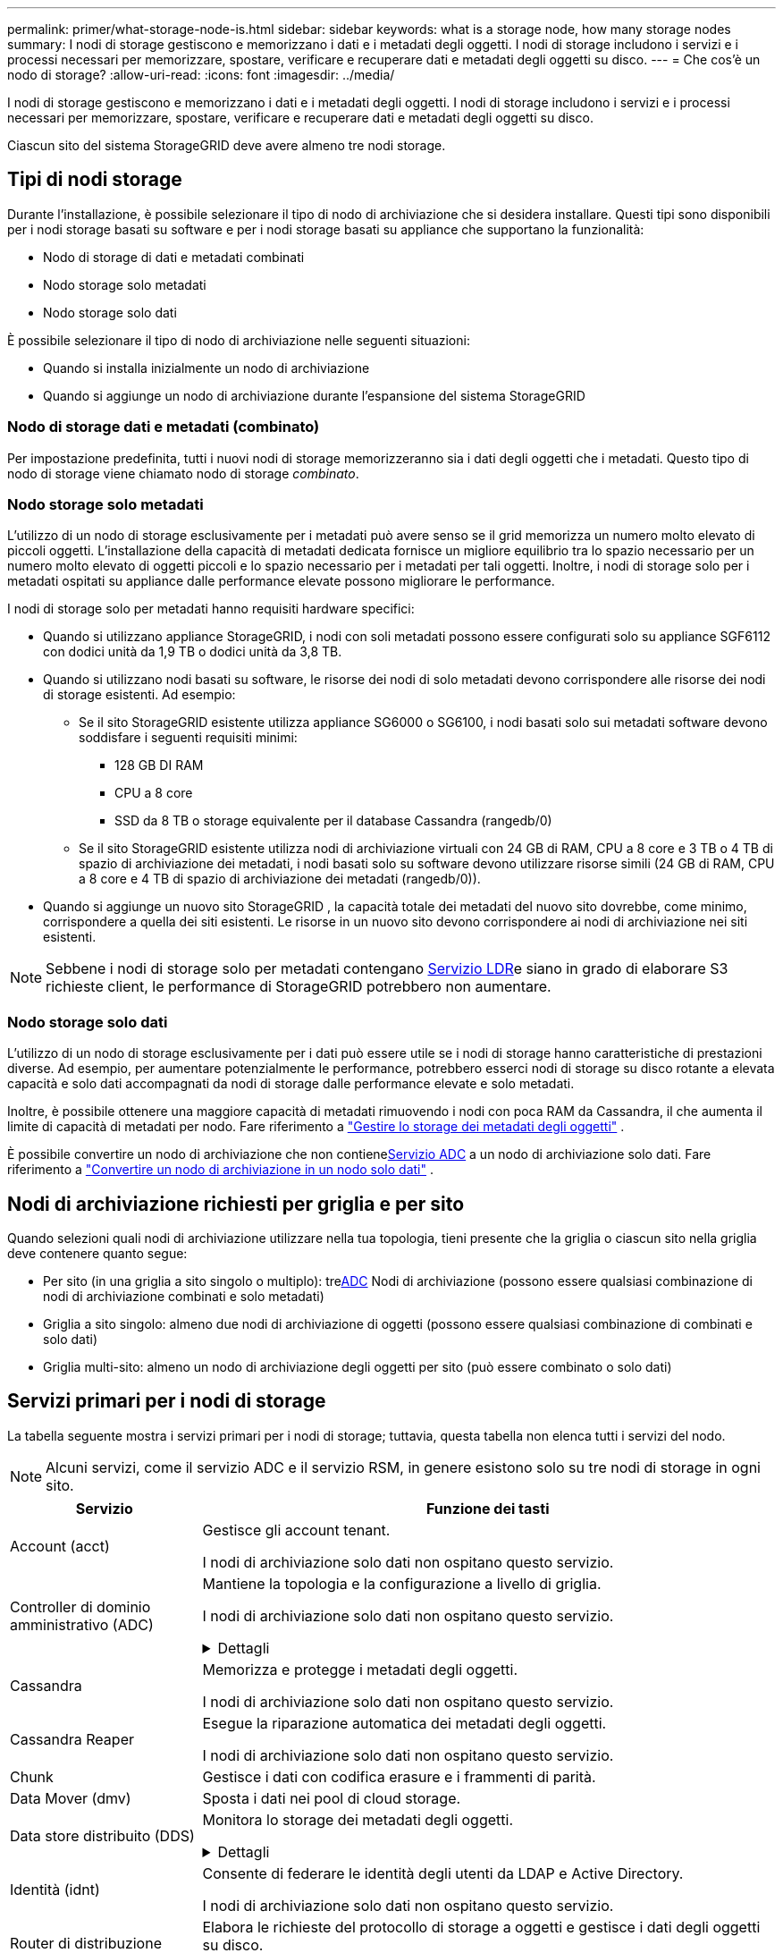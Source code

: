 ---
permalink: primer/what-storage-node-is.html 
sidebar: sidebar 
keywords: what is a storage node, how many storage nodes 
summary: I nodi di storage gestiscono e memorizzano i dati e i metadati degli oggetti. I nodi di storage includono i servizi e i processi necessari per memorizzare, spostare, verificare e recuperare dati e metadati degli oggetti su disco. 
---
= Che cos'è un nodo di storage?
:allow-uri-read: 
:icons: font
:imagesdir: ../media/


[role="lead"]
I nodi di storage gestiscono e memorizzano i dati e i metadati degli oggetti. I nodi di storage includono i servizi e i processi necessari per memorizzare, spostare, verificare e recuperare dati e metadati degli oggetti su disco.

Ciascun sito del sistema StorageGRID deve avere almeno tre nodi storage.



== Tipi di nodi storage

Durante l'installazione, è possibile selezionare il tipo di nodo di archiviazione che si desidera installare. Questi tipi sono disponibili per i nodi storage basati su software e per i nodi storage basati su appliance che supportano la funzionalità:

* Nodo di storage di dati e metadati combinati
* Nodo storage solo metadati
* Nodo storage solo dati


È possibile selezionare il tipo di nodo di archiviazione nelle seguenti situazioni:

* Quando si installa inizialmente un nodo di archiviazione
* Quando si aggiunge un nodo di archiviazione durante l'espansione del sistema StorageGRID




=== Nodo di storage dati e metadati (combinato)

Per impostazione predefinita, tutti i nuovi nodi di storage memorizzeranno sia i dati degli oggetti che i metadati. Questo tipo di nodo di storage viene chiamato nodo di storage _combinato_.



=== Nodo storage solo metadati

L'utilizzo di un nodo di storage esclusivamente per i metadati può avere senso se il grid memorizza un numero molto elevato di piccoli oggetti. L'installazione della capacità di metadati dedicata fornisce un migliore equilibrio tra lo spazio necessario per un numero molto elevato di oggetti piccoli e lo spazio necessario per i metadati per tali oggetti. Inoltre, i nodi di storage solo per i metadati ospitati su appliance dalle performance elevate possono migliorare le performance.

I nodi di storage solo per metadati hanno requisiti hardware specifici:

* Quando si utilizzano appliance StorageGRID, i nodi con soli metadati possono essere configurati solo su appliance SGF6112 con dodici unità da 1,9 TB o dodici unità da 3,8 TB.
* Quando si utilizzano nodi basati su software, le risorse dei nodi di solo metadati devono corrispondere alle risorse dei nodi di storage esistenti. Ad esempio:
+
** Se il sito StorageGRID esistente utilizza appliance SG6000 o SG6100, i nodi basati solo sui metadati software devono soddisfare i seguenti requisiti minimi:
+
*** 128 GB DI RAM
*** CPU a 8 core
*** SSD da 8 TB o storage equivalente per il database Cassandra (rangedb/0)


** Se il sito StorageGRID esistente utilizza nodi di archiviazione virtuali con 24 GB di RAM, CPU a 8 core e 3 TB o 4 TB di spazio di archiviazione dei metadati, i nodi basati solo su software devono utilizzare risorse simili (24 GB di RAM, CPU a 8 core e 4 TB di spazio di archiviazione dei metadati (rangedb/0)).


* Quando si aggiunge un nuovo sito StorageGRID , la capacità totale dei metadati del nuovo sito dovrebbe, come minimo, corrispondere a quella dei siti esistenti.  Le risorse in un nuovo sito devono corrispondere ai nodi di archiviazione nei siti esistenti.



NOTE: Sebbene i nodi di storage solo per metadati contengano <<ldr-service,Servizio LDR>>e siano in grado di elaborare S3 richieste client, le performance di StorageGRID potrebbero non aumentare.



=== Nodo storage solo dati

L'utilizzo di un nodo di storage esclusivamente per i dati può essere utile se i nodi di storage hanno caratteristiche di prestazioni diverse. Ad esempio, per aumentare potenzialmente le performance, potrebbero esserci nodi di storage su disco rotante a elevata capacità e solo dati accompagnati da nodi di storage dalle performance elevate e solo metadati.

Inoltre, è possibile ottenere una maggiore capacità di metadati rimuovendo i nodi con poca RAM da Cassandra, il che aumenta il limite di capacità di metadati per nodo. Fare riferimento a link:../admin/managing-object-metadata-storage.html["Gestire lo storage dei metadati degli oggetti"] .

È possibile convertire un nodo di archiviazione che non contiene<<adc-service,Servizio ADC>> a un nodo di archiviazione solo dati. Fare riferimento a link:../maintain/convert-to-data-only-node.html["Convertire un nodo di archiviazione in un nodo solo dati"] .



== Nodi di archiviazione richiesti per griglia e per sito

Quando selezioni quali nodi di archiviazione utilizzare nella tua topologia, tieni presente che la griglia o ciascun sito nella griglia deve contenere quanto segue:

* Per sito (in una griglia a sito singolo o multiplo): tre<<adc-service,ADC>> Nodi di archiviazione (possono essere qualsiasi combinazione di nodi di archiviazione combinati e solo metadati)
* Griglia a sito singolo: almeno due nodi di archiviazione di oggetti (possono essere qualsiasi combinazione di combinati e solo dati)
* Griglia multi-sito: almeno un nodo di archiviazione degli oggetti per sito (può essere combinato o solo dati)




== Servizi primari per i nodi di storage

La tabella seguente mostra i servizi primari per i nodi di storage; tuttavia, questa tabella non elenca tutti i servizi del nodo.


NOTE: Alcuni servizi, come il servizio ADC e il servizio RSM, in genere esistono solo su tre nodi di storage in ogni sito.

[cols="1a,3a"]
|===
| Servizio | Funzione dei tasti 


 a| 
Account (acct)
 a| 
Gestisce gli account tenant.

I nodi di archiviazione solo dati non ospitano questo servizio.



 a| 
[[adc-service]]Controller di dominio amministrativo (ADC)
 a| 
Mantiene la topologia e la configurazione a livello di griglia.

I nodi di archiviazione solo dati non ospitano questo servizio.

.Dettagli
[%collapsible]
====
Il servizio ADC (Administrative Domain Controller) autentica i nodi della griglia e le relative connessioni tra loro. Il servizio ADC è ospitato su un minimo di tre nodi di storage in un sito.

Il servizio ADC mantiene le informazioni sulla topologia, inclusa la posizione e la disponibilità dei servizi. Quando un nodo della griglia richiede informazioni da un altro nodo della griglia o un'azione da eseguire da un altro nodo della griglia, contatta un servizio ADC per trovare il nodo della griglia migliore per elaborare la sua richiesta. Inoltre, il servizio ADC conserva una copia dei pacchetti di configurazione della distribuzione StorageGRID, consentendo a qualsiasi nodo di rete di recuperare le informazioni di configurazione correnti.

Per facilitare le operazioni distribuite e islanded, ciascun servizio ADC sincronizza certificati, bundle di configurazione e informazioni sui servizi e sulla topologia con gli altri servizi ADC nel sistema StorageGRID.

In generale, tutti i nodi di rete mantengono una connessione ad almeno un servizio ADC. In questo modo, i nodi della griglia accedono sempre alle informazioni più recenti. Quando i nodi di rete si connettono, memorizzano nella cache i certificati di altri nodi di rete, consentendo ai sistemi di continuare a funzionare con i nodi di rete noti anche quando un servizio ADC non è disponibile. I nuovi nodi di rete possono stabilire connessioni solo utilizzando un servizio ADC.

La connessione di ciascun nodo di rete consente al servizio ADC di raccogliere informazioni sulla topologia. Queste informazioni sul nodo della griglia includono il carico della CPU, lo spazio su disco disponibile (se dotato di storage), i servizi supportati e l'ID del sito del nodo della griglia. Altri servizi richiedono al servizio ADC informazioni sulla topologia tramite query sulla topologia. Il servizio ADC risponde a ogni richiesta con le informazioni più recenti ricevute dal sistema StorageGRID.

====


 a| 
Cassandra
 a| 
Memorizza e protegge i metadati degli oggetti.

I nodi di archiviazione solo dati non ospitano questo servizio.



 a| 
Cassandra Reaper
 a| 
Esegue la riparazione automatica dei metadati degli oggetti.

I nodi di archiviazione solo dati non ospitano questo servizio.



 a| 
Chunk
 a| 
Gestisce i dati con codifica erasure e i frammenti di parità.



 a| 
Data Mover (dmv)
 a| 
Sposta i dati nei pool di cloud storage.



 a| 
Data store distribuito (DDS)
 a| 
Monitora lo storage dei metadati degli oggetti.

.Dettagli
[%collapsible]
====
Ogni nodo di storage include il servizio DDS (Distributed Data Store). Questo servizio si interfaccia con il database Cassandra per eseguire attività in background sui metadati degli oggetti archiviati nel sistema StorageGRID.

Il servizio DDS tiene traccia del numero totale di oggetti acquisiti nel sistema StorageGRID e del numero totale di oggetti acquisiti tramite ciascuna delle interfacce supportate dal sistema (S3).

====


 a| 
Identità (idnt)
 a| 
Consente di federare le identità degli utenti da LDAP e Active Directory.

I nodi di archiviazione solo dati non ospitano questo servizio.



 a| 
[[ldr-service]]Router di distribuzione locale (LDR)
 a| 
Elabora le richieste del protocollo di storage a oggetti e gestisce i dati degli oggetti su disco.

.Dettagli
[%collapsible]
====
Ogni nodo di archiviazione _combinato_, _solo dati_ e _solo metadati_ include il servizio LDR (Local Distribution Router). Questo servizio gestisce le funzioni di trasporto dei contenuti, tra cui la memorizzazione dei dati, l'instradamento e la gestione delle richieste. Il servizio LDR esegue la maggior parte del duro lavoro del sistema StorageGRID gestendo i carichi di trasferimento dei dati e le funzioni di traffico dei dati.

Il servizio LDR gestisce le seguenti attività:

* Query
* Attività ILM (Information Lifecycle Management)
* Eliminazione di oggetti
* Storage di dati a oggetti
* Trasferimenti di dati a oggetti da un altro servizio LDR (nodo di storage)
* Gestione dello storage dei dati
* Interfaccia protocollo S3


Il servizio LDR associa inoltre ciascun oggetto S3 al suo UUID univoco.

Archivi di oggetti:: Lo storage dei dati sottostante di un servizio LDR è diviso in un numero fisso di archivi a oggetti (noti anche come volumi di storage). Ogni archivio di oggetti è un punto di montaggio separato.
+
--
Gli archivi di oggetti in un nodo di storage sono identificati da un numero esadecimale compreso tra 0000 e 002F, noto come ID del volume. Lo spazio è riservato nel primo archivio di oggetti (volume 0) per i metadati degli oggetti in un database Cassandra; qualsiasi spazio rimanente in tale volume viene utilizzato per i dati degli oggetti. Tutti gli altri archivi di oggetti vengono utilizzati esclusivamente per i dati degli oggetti, che includono copie replicate e frammenti con codifica di cancellazione.

Per garantire un utilizzo uniforme dello spazio per le copie replicate, i dati degli oggetti per un determinato oggetto vengono memorizzati in un archivio di oggetti in base allo spazio di storage disponibile. Quando un archivio di oggetti si riempie di capacità, gli archivi di oggetti rimanenti continuano a memorizzare gli oggetti fino a quando non vi è più spazio sul nodo di archiviazione.

--
Protezione dei metadati:: StorageGRID memorizza i metadati degli oggetti in un database Cassandra, che si interfaccia con il servizio LDR.
+
--
Per garantire la ridondanza e quindi la protezione contro la perdita, vengono conservate tre copie dei metadati degli oggetti in ogni sito. Questa replica non è configurabile ed è eseguita automaticamente. Per ulteriori informazioni, vedere link:../admin/managing-object-metadata-storage.html["Gestire lo storage dei metadati degli oggetti"].

--


====


 a| 
Replicated state Machine (RSM)
 a| 
Garantisce che le richieste di servizi della piattaforma S3 vengano inviate ai rispettivi endpoint.

I nodi di archiviazione solo dati non ospitano questo servizio.



 a| 
Server Status Monitor (SSM)
 a| 
Monitora il sistema operativo e l'hardware sottostante.

|===
